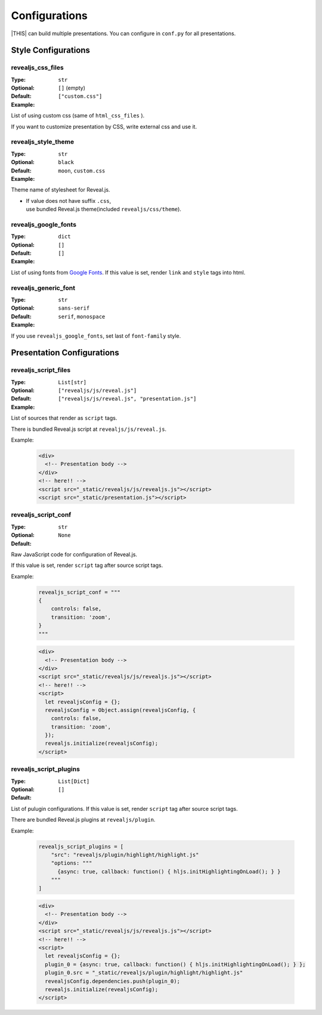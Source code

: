 ==============
Configurations
==============

|THIS| can build multiple presentations.
You can configure in ``conf.py`` for all presentations.

Style Configurations
====================

revealjs_css_files
------------------

:Type: ``str``
:Optional:
:Default: ``[]`` (empty)
:Example: ``["custom.css"]``

List of using custom css (same of ``html_css_files`` ).

If you want to customize presentation by CSS, write external css and use it.

revealjs_style_theme
--------------------

:Type: ``str``
:Optional:
:Default: ``black``
:Example: ``moon``, ``custom.css``

Theme name of stylesheet for Reveal.js.

* | If value does not have suffix ``.css``,
  | use bundled Reveal.js theme(included ``revealjs/css/theme``).

revealjs_google_fonts
---------------------

:Type: ``dict``
:Optional:
:Default: ``[]``
:Example: ``[]``

List of using fonts from `Google Fonts <https://fonts.google.com/>`_.
If this value is set, render ``link`` and ``style`` tags into html.

revealjs_generic_font
---------------------

:Type: ``str``
:Optional:
:Default: ``sans-serif``
:Example: ``serif``, ``monospace``

If you use ``revealjs_google_fonts``, set last of ``font-family`` style.


Presentation Configurations
===========================

revealjs_script_files
---------------------

:Type: ``List[str]``
:Optional:
:Default: ``["revealjs/js/reveal.js"]``
:Example: ``["revealjs/js/reveal.js", "presentation.js"]``

List of sources that render as ``script`` tags.

There is bundled Reveal.js script at ``revealjs/js/reveal.js``.

Example:

  .. code-block:: html

      <div>
        <!-- Presentation body -->
      </div>
      <!-- here!! -->
      <script src="_static/revealjs/js/revealjs.js"></script>
      <script src="_static/presentation.js"></script>

revealjs_script_conf
--------------------

:Type: ``str``
:Optional:
:Default: ``None``

Raw JavaScript code for configuration of Reveal.js.

If this value is set, render ``script`` tag after source script tags.

Example:

  .. code-block:: py

      revealjs_script_conf = """
      {
          controls: false,
          transition: 'zoom',
      }
      """

  .. code-block:: html

      <div>
        <!-- Presentation body -->
      </div>
      <script src="_static/revealjs/js/revealjs.js"></script>
      <!-- here!! -->
      <script>
        let revealjsConfig = {};
        revealjsConfig = Object.assign(revealjsConfig, {
          controls: false,
          transition: 'zoom',
        });
        revealjs.initialize(revealjsConfig);
      </script>

revealjs_script_plugins
-----------------------

:Type: ``List[Dict]``
:Optional:
:Default: ``[]``

List of pulugin configurations.
If this value is set, render ``script`` tag after source script tags.

There are bundled Reveal.js plugins at ``revealjs/plugin``.

Example:

  .. code-block:: py

      revealjs_script_plugins = [
          "src": "revealjs/plugin/highlight/highlight.js"
          "options: """
            {async: true, callback: function() { hljs.initHighlightingOnLoad(); } }
          """
      ]

  .. code-block:: html

      <div>
        <!-- Presentation body -->
      </div>
      <script src="_static/revealjs/js/revealjs.js"></script>
      <!-- here!! -->
      <script>
        let revealjsConfig = {};
        plugin_0 = {async: true, callback: function() { hljs.initHighlightingOnLoad(); } };
        plugin_0.src = "_static/revealjs/plugin/highlight/highlight.js"
        revealjsConfig.dependencies.push(plugin_0);
        revealjs.initialize(revealjsConfig);
      </script>

